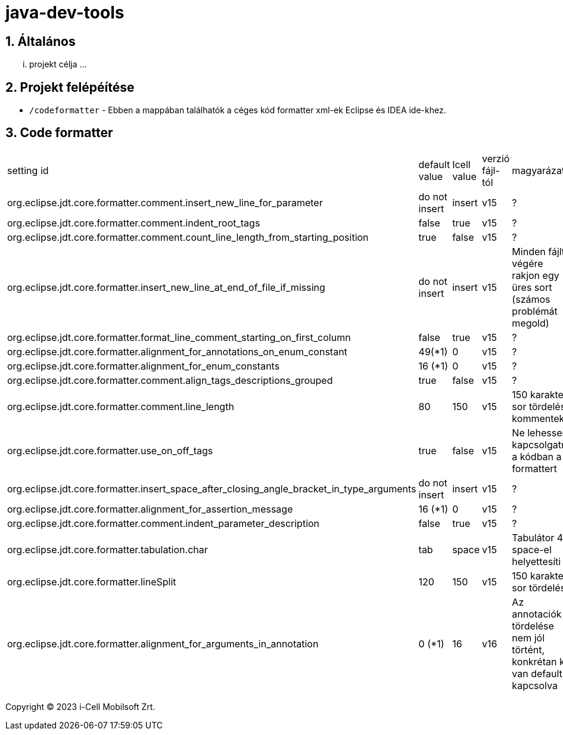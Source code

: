 :sectnums:

= java-dev-tools

== Általános

... projekt célja ...

== Projekt felépéítése

* `/codeformatter` - Ebben a mappában találhatók a céges kód formatter xml-ek Eclipse és IDEA ide-khez.



== Code formatter
[cols="1,1,1,1,1"]
|===
| setting id | default value | Icell value | verzió fájl-tól| magyarázat
| org.eclipse.jdt.core.formatter.comment.insert_new_line_for_parameter | do not insert | insert | v15 | ?
| org.eclipse.jdt.core.formatter.comment.indent_root_tags | false | true | v15 | ?
| org.eclipse.jdt.core.formatter.comment.count_line_length_from_starting_position | true | false | v15 | ?
| org.eclipse.jdt.core.formatter.insert_new_line_at_end_of_file_if_missing | do not insert | insert | v15 | Minden fájlt végére rakjon egy üres sort (számos problémát megold)
| org.eclipse.jdt.core.formatter.format_line_comment_starting_on_first_column | false | true | v15 | ?
| org.eclipse.jdt.core.formatter.alignment_for_annotations_on_enum_constant | 49(*1) | 0 | v15 | ?
| org.eclipse.jdt.core.formatter.alignment_for_enum_constants | 16 (*1) | 0 | v15 | ?
| org.eclipse.jdt.core.formatter.comment.align_tags_descriptions_grouped | true | false | v15 | ?
| org.eclipse.jdt.core.formatter.comment.line_length | 80 | 150 | v15 | 150 karakter sor tördelés kommentekre
| org.eclipse.jdt.core.formatter.use_on_off_tags | true | false | v15 | Ne lehessen kapcsolgatni a kódban a formattert
| org.eclipse.jdt.core.formatter.insert_space_after_closing_angle_bracket_in_type_arguments | do not insert | insert | v15 | ?
| org.eclipse.jdt.core.formatter.alignment_for_assertion_message | 16 (*1) | 0 | v15 | ?
| org.eclipse.jdt.core.formatter.comment.indent_parameter_description | false | true | v15 | ?
| org.eclipse.jdt.core.formatter.tabulation.char | tab | space | v15 | Tabulátor 4 space-el helyettesíti
| org.eclipse.jdt.core.formatter.lineSplit | 120 | 150 | v15 | 150 karakter sor tördelés
| org.eclipse.jdt.core.formatter.alignment_for_arguments_in_annotation | 0 (*1) | 16 | v16 | Az annotaciók tördelése nem jól történt, konkrétan ki van default kapcsolva
|===




Copyright (C) 2023 i-Cell Mobilsoft Zrt.
